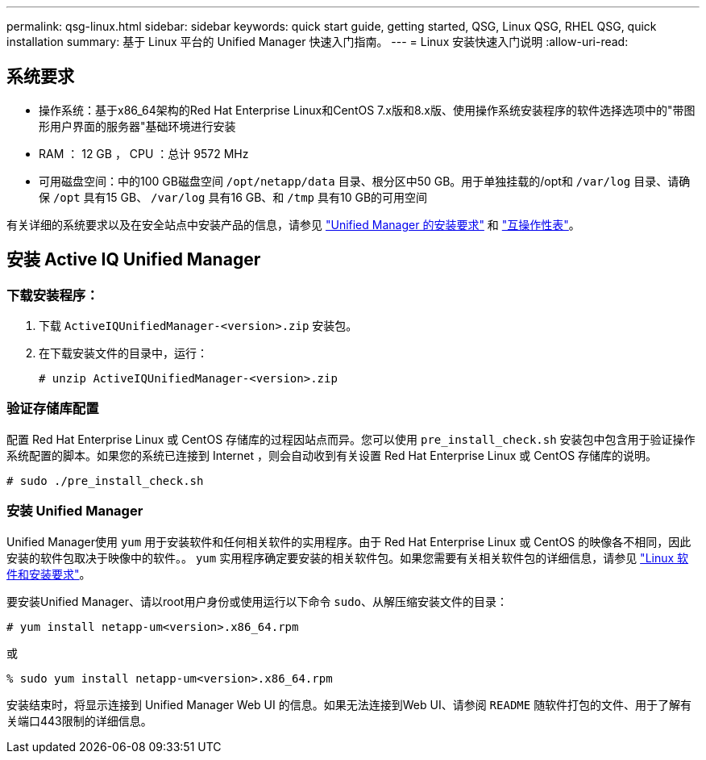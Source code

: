 ---
permalink: qsg-linux.html 
sidebar: sidebar 
keywords: quick start guide, getting started, QSG, Linux QSG, RHEL QSG, quick installation 
summary: 基于 Linux 平台的 Unified Manager 快速入门指南。 
---
= Linux 安装快速入门说明
:allow-uri-read: 




== 系统要求

* 操作系统：基于x86_64架构的Red Hat Enterprise Linux和CentOS 7.x版和8.x版、使用操作系统安装程序的软件选择选项中的"带图形用户界面的服务器"基础环境进行安装
* RAM ： 12 GB ， CPU ：总计 9572 MHz
* 可用磁盘空间：中的100 GB磁盘空间 `/opt/netapp/data` 目录、根分区中50 GB。用于单独挂载的/opt和
`/var/log` 目录、请确保 `/opt` 具有15 GB、
`/var/log` 具有16 GB、和 `/tmp` 具有10 GB的可用空间


有关详细的系统要求以及在安全站点中安装产品的信息，请参见 link:./install-linux/concept-requirements-for-installing-unified-manager.html["Unified Manager 的安装要求"] 和 link:http://mysupport.netapp.com/matrix["互操作性表"]。



== 安装 Active IQ Unified Manager



=== 下载安装程序：

. 下载 `ActiveIQUnifiedManager-<version>.zip` 安装包。
. 在下载安装文件的目录中，运行：
+
`# unzip ActiveIQUnifiedManager-<version>.zip`





=== 验证存储库配置

配置 Red Hat Enterprise Linux 或 CentOS 存储库的过程因站点而异。您可以使用 `pre_install_check.sh` 安装包中包含用于验证操作系统配置的脚本。如果您的系统已连接到 Internet ，则会自动收到有关设置 Red Hat Enterprise Linux 或 CentOS 存储库的说明。

`# sudo ./pre_install_check.sh`



=== 安装 Unified Manager

Unified Manager使用 `yum` 用于安装软件和任何相关软件的实用程序。由于 Red Hat Enterprise Linux 或 CentOS 的映像各不相同，因此安装的软件包取决于映像中的软件。。 `yum` 实用程序确定要安装的相关软件包。如果您需要有关相关软件包的详细信息，请参见 link:./install-linux/reference-red-hat-and-centos-software-and-installation-requirements.html["Linux 软件和安装要求"]。

要安装Unified Manager、请以root用户身份或使用运行以下命令 `sudo`、从解压缩安装文件的目录：

`# yum install netapp-um<version>.x86_64.rpm`

或

`% sudo yum install netapp-um<version>.x86_64.rpm`

安装结束时，将显示连接到 Unified Manager Web UI 的信息。如果无法连接到Web UI、请参阅 `README` 随软件打包的文件、用于了解有关端口443限制的详细信息。
